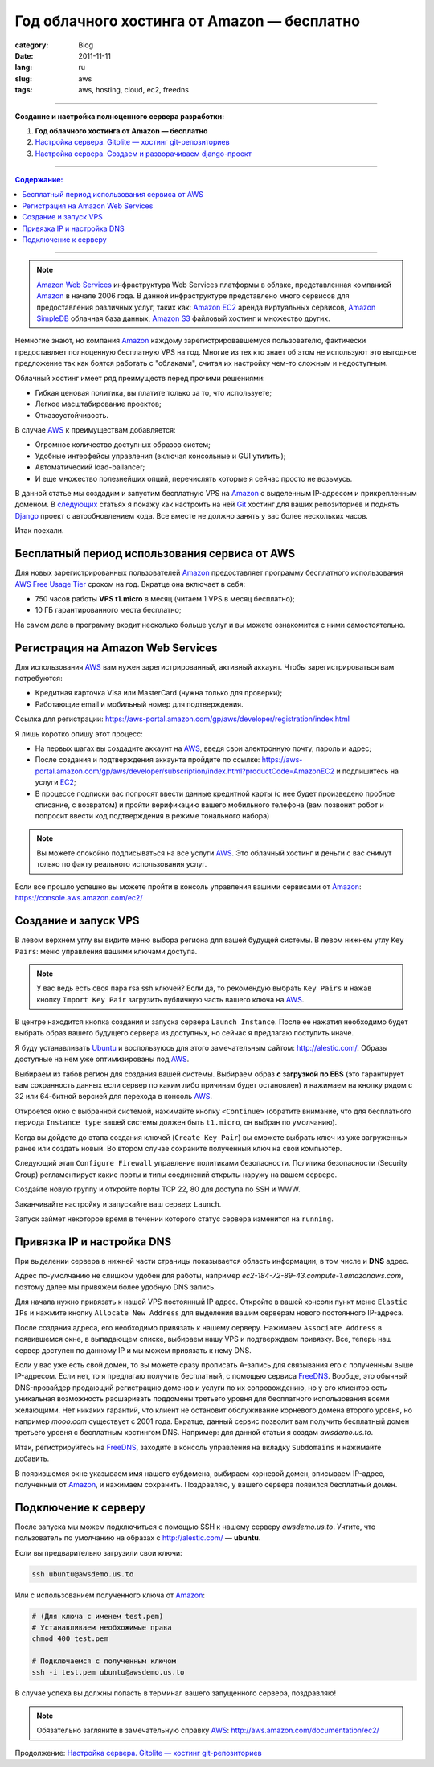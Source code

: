 Год облачного хостинга от Amazon — бесплатно
############################################

:category: Blog
:date: 2011-11-11
:lang: ru
:slug: aws
:tags: aws, hosting, cloud, ec2, freedns

----

**Создание и настройка полноценного сервера разработки:**

1. **Год облачного хостинга от Amazon — бесплатно**
2. `Настройка сервера. Gitolite — хостинг git-репозиториев <../gitolite-setup-ru.html>`_
3. `Настройка сервера. Создаем и разворачиваем django-проект <../deploy-setup-ru.html>`_

----

.. contents:: Содержание:

----

.. image:: sources/aws.png

.. note:: `Amazon Web Services <AWS>`_ инфраструктура Web Services платформы в облаке, представленная компанией Amazon_ в начале 2006 года. В данной инфраструктуре представлено много сервисов для предоставления различных услуг, таких как: `Amazon EC2 <EC2>`_ аренда виртуальных сервисов, `Amazon SimpleDB <SIMPLEDB>`_ облачная база данных, `Amazon S3 <S3>`_ файловый хостинг и множество других.

Немногие знают, но компания Amazon_ каждому зарегистрировавшемуся пользователю, фактически предоставляет полноценную бесплатную VPS на год. Многие из тех кто знает об этом
не используют это выгодное предложение так как боятся работать с "облаками", считая их настройку чем-то сложным и недоступным.

Облачный хостинг имеет ряд преимуществ перед прочими решениями:

- Гибкая ценовая политика, вы платите только за то, что используете;
- Легкое масштабирование проектов;
- Отказоустойчивость.

В случае AWS_  к преимуществам добавляется:

- Огромное количество доступных образов систем;
- Удобные интерфейсы управления (включая консольные и GUI утилиты);
- Автоматический load-ballancer;
- И еще множество полезнейших опций, перечислять которые я сейчас просто не возьмусь.

В данной статье мы создадим и запустим бесплатную VPS на Amazon_ с выделенным IP-адресом и прикрепленным доменом. В `следующих <gitolite-setup-ru.html>`_ статьях я покажу как настроить на ней Git_ хостинг для ваших репозиториев и поднять Django_ проект с автообновлением кода.  Все вместе не должно занять у вас более нескольких часов.

Итак поехали.


Бесплатный период использования сервиса от AWS
==============================================

Для новых зарегистрированных пользователей Amazon_ предоставляет программу бесплатного использования
`AWS Free Usage Tier <http://aws.amazon.com/free/>`_ сроком на год. Вкратце она включает в себя:

- 750 часов работы **VPS t1.micro** в месяц (читаем 1 VPS в месяц бесплатно);
- 10 ГБ гарантированного места бесплатно;

На самом деле в программу входит несколько больше услуг и вы можете ознакомится с ними самостоятельно.


Регистрация на Amazon Web Services
==================================

Для использования AWS_ вам нужен зарегистрированный, активный аккаунт.
Чтобы зарегистрироваться вам потребуются:

- Кредитная карточка Visa или MasterCard (нужна только для проверки);
- Работающие email и мобильный номер для подтверждения.

Ссылка для регистрации: https://aws-portal.amazon.com/gp/aws/developer/registration/index.html

Я лишь коротко опишу этот процесс:

- На первых шагах вы создадите аккаунт на AWS_, введя свои электронную почту, пароль и адрес;
- После создания и подтверждения аккаунта пройдите по ссылке: https://aws-portal.amazon.com/gp/aws/developer/subscription/index.html?productCode=AmazonEC2
  и подпишитесь на услуги EC2_;
- В процессе подписки вас попросят ввести данные кредитной карты (с нее будет произведено пробное списание, с возвратом)
  и пройти верификацию вашего мобильного телефона (вам позвонит робот и попросит ввести код подтверждения в режиме тонального набора)

.. note:: Вы можете спокойно подписываться на все услуги AWS_. Это облачный хостинг и деньги с вас снимут только по факту реального использования услуг.

Если все прошло успешно вы можете пройти в консоль управления вашими сервисами от Amazon_: https://console.aws.amazon.com/ec2/


Создание и запуск VPS
=====================

.. image:: sources/aws_ec2.png

В левом верхнем углу вы видите меню выбора региона для вашей будущей системы.
В левом нижнем углу ``Key Pairs``: меню управления вашими ключами доступа.

.. note:: У вас ведь есть своя пара rsa ssh ключей? Если да, то рекомендую выбрать ``Key Pairs``
    и нажав кнопку ``Import Key Pair`` загрузить публичную часть вашего ключа на AWS_.

В центре находится кнопка создания и запуска сервера ``Launch Instance``.  После ее нажатия
необходимо будет выбрать образ вашего будущего сервера из доступных,
но сейчас я предлагаю поступить иначе.

Я буду устанавливать Ubuntu_ и воспользуюсь для этого замечательным сайтом: http://alestic.com/.
Образы доступные на нем уже оптимизированы под AWS_.

.. image:: sources/images.png

Выбираем из табов регион для создания вашей системы. Выбираем образ **с загрузкой по EBS**
(это гарантирует вам сохранность данных если сервер по каким либо причинам будет остановлен)
и нажимаем на кнопку рядом с 32 или 64-битной версией для перехода в консоль AWS_.

Откроется окно с выбранной системой, нажимайте кнопку ``<Continue>`` (обратите внимание, что для
бесплатного периода ``Instance type`` вашей системы должен быть ``t1.micro``, он выбран по умолчанию).

Когда вы дойдете до этапа создания ключей (``Create Key Pair``) вы сможете выбрать ключ из уже
загруженных ранее или создать новый. Во втором случае сохраните полученный ключ на свой компьютер.

Следующий этап ``Configure Firewall`` управление политиками безопасности.  Политика безопасности 
(Security Group) регламентирует какие порты и типы соединений открыты наружу на вашем сервере.

Создайте новую группу и откройте порты TCP 22, 80 для доступа по SSH и WWW.

.. image:: sources/aws_group.png

Заканчивайте настройку и запускайте ваш сервер: ``Launch``.

.. image:: sources/aws_instance.png

Запуск займет некоторое время в течении которого статус сервера изменится на ``running``.


Привязка IP и настройка DNS
===========================

При выделении сервера в нижней части страницы показывается область информации,
в том числе и **DNS** адрес.

Адрес по-умолчанию не слишком удобен для работы, например `ec2-184-72-89-43.compute-1.amazonaws.com`, поэтому далее мы привяжем более удобную DNS запись.

Для начала нужно привязать к нашей VPS постоянный IP адрес. Откройте в вашей консоли пункт меню ``Elastic IPs`` и нажмите кнопку ``Allocate New Address`` для выделения вашим серверам нового постоянного IP-адреса.

.. image:: sources/aws-ip.png

После создания адреса, его необходимо привязать к нашему серверу. Нажимаем ``Associate Address`` в появившемся окне, в выпадающем списке, выбираем нашу VPS и подтверждаем привязку. Все, теперь наш сервер доступен по данному IP и мы можем привязать к нему DNS.

Если у вас уже есть свой домен, то вы можете сразу прописать A-запись для связывания его с полученным выше IP-адресом. Если нет, то я предлагаю получить бесплатный, с помощью сервиса FreeDNS_. Вообще, это обычный DNS-провайдер продающий регистрацию доменов и услуги по их сопровождению, но у его клиентов есть уникальная возможность расшаривать поддомены третьего уровня для бесплатного использования всеми желающими. Нет никаких гарантий, что клиент не остановит обслуживание корневого домена второго уровня, но например `mooo.com` существует с 2001 года. Вкратце, данный сервис позволит вам получить бесплатный домен третьего уровня с бесплатным хостингом DNS. Например: для данной статьи я создам `awsdemo.us.to`.

Итак, регистрируйтесь на FreeDNS_, заходите в консоль управления на вкладку ``Subdomains`` и нажимайте добавить.

.. image:: sources/aws-dns.png

В появившемся окне указываем имя нашего субдомена, выбираем корневой домен, вписываем IP-адрес, полученный от Amazon_, и нажимаем сохранить. Поздравляю, у вашего сервера появился бесплатный домен.


Подключение к серверу
=====================

После запуска мы можем подключиться с помощью SSH к нашему серверу `awsdemo.us.to`.
Учтите, что пользователь по умолчанию на образах с http://alestic.com/ — **ubuntu**.

Если вы предварительно загрузили свои ключи:

.. code-block:: bash

    ssh ubuntu@awsdemo.us.to

Или с использованием полученного ключа от Amazon_:

.. code-block:: bash

    # (Для ключа с именем test.pem)
    # Устанавливаем необхожимые права
    chmod 400 test.pem

    # Подключаемся с полученным ключом
    ssh -i test.pem ubuntu@awsdemo.us.to


В случае успеха вы должны попасть в терминал вашего запущенного сервера, поздравляю!

.. image:: sources/aws_done.png

.. note:: Обязательно загляните в замечательную справку AWS_: http://aws.amazon.com/documentation/ec2/ 


Продолжение: `Настройка сервера. Gitolite — хостинг git-репозиториев <../gitolite-setup-ru.html>`_


.. _Amazon: http://ru.wikipedia.org/wiki/Amazon
.. _AWS: http://aws.amazon.com/
.. _EC2: http://aws.amazon.com/ec2/
.. _S3:  http://aws.amazon.com/s3/
.. _SIMPLEDB:  http://aws.amazon.com/simpledb/
.. _FUT: http://aws.amazon.com/free/
.. _Git: http://git-scm.com/
.. _Django: http://djangoproject.com/
.. _Console: https://console.aws.amazon.com
.. _Ubuntu: http://ubuntu.com
.. _FreeDNS: http://freedns.afraid.org/

